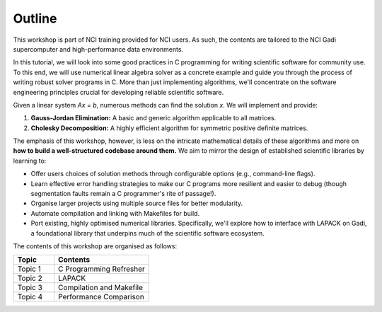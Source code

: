 Outline
=======

This workshop is part of NCI training provided for NCI users. As such, the contents are tailored to the NCI Gadi supercomputer and high-performance data environments.  

In this tutorial, we will look into some good practices in C programming for writing scientific software for community use.
To this end, we will use numerical linear algebra solver as a concrete example and guide you through the process of writing robust solver programs in C. More than just implementing algorithms, we'll concentrate on the software engineering principles crucial for developing reliable scientific software.

Given a linear system `Ax = b`, numerous methods can find the solution `x`. We will implement and provide:

1.  **Gauss-Jordan Elimination:** A basic and generic algorithm applicable to all matrices.
2.  **Cholesky Decomposition:** A highly efficient algorithm for symmetric positive definite matrices.

The emphasis of this workshop, however, is less on the intricate mathematical details of these algorithms and more on **how to build a well-structured codebase around them.** We aim to mirror the design of established scientific libraries by learning to:

*   Offer users choices of solution methods through configurable options (e.g., command-line flags).
*   Learn effective error handling strategies to make our C programs more resilient and easier to debug (though segmentation faults remain a C programmer's rite of passage!).
*   Organise larger projects using multiple source files for better modularity.
*   Automate compilation and linking with Makefiles for build.
*   Port existing, highly optimised numerical libraries. Specifically, we'll explore how to interface with LAPACK on Gadi, a foundational library that underpins much of the scientific software ecosystem.


The contents of this workshop are organised as follows:

.. list-table::
    :widths: 30 70
    :header-rows: 1

    * - Topic
      - Contents
    * - Topic 1
      - C Programming Refresher 
    * - Topic 2
      - LAPACK  
    * - Topic 3 
      - Compilation and Makefile 
    * - Topic 4
      - Performance Comparison



